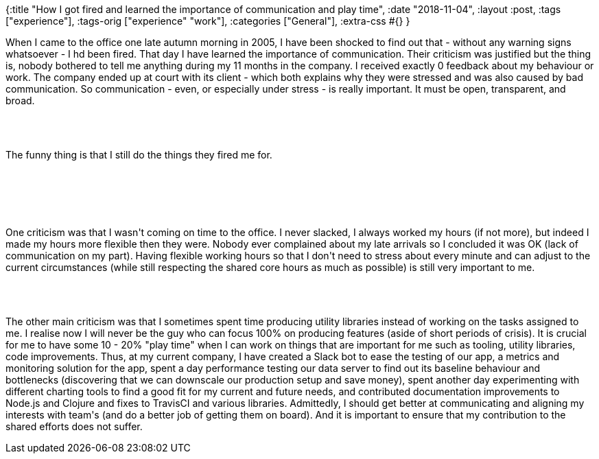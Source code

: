 {:title
 "How I got fired and learned the importance of communication and play time",
 :date "2018-11-04",
 :layout :post,
 :tags ["experience"],
 :tags-orig ["experience" "work"],
 :categories ["General"],
 :extra-css #{}
}

++++
<p class="p1">When I came to the office one late autumn morning in 2005, I have been shocked to find out that - without any warning signs whatsoever - I hd been fired. That day I have learned the importance of communication. Their criticism was justified but the thing is, nobody bothered to tell me anything during my 11 months in the company. I received exactly 0 feedback about my behaviour or work. The company ended up at court with its client - which both explains why they were stressed and was also caused by bad communication. So communication - even, or especially under stress - is really important. It must be open, transparent, and broad.</p><br><br><p class="p1">The funny thing is that I still do the things they fired me for.</p><br><br><!--more--><br><br><p class="p1">One criticism was that I wasn't coming on time to the office. I never slacked, I always worked my hours (if not more), but indeed I made my hours more flexible then they were. Nobody ever complained about my late arrivals so I concluded it was OK (lack of communication on my part). Having flexible working hours so that I don't need to stress about every minute and can adjust to the current circumstances (while still respecting the shared core hours as much as possible) is still very important to me.</p><br><br><p class="p1">The other main criticism was that I sometimes spent time producing utility libraries instead of working on the tasks assigned to me. I realise now I will never be the guy who can focus 100% on producing features (aside of short periods of crisis). It is crucial for me to have some 10 - 20% "play time" when I can work on things that are important for me such as tooling, utility libraries, code improvements. Thus, at my current company, I have created a Slack bot to ease the testing of our app, a metrics and monitoring solution for the app, spent a day performance testing our data server to find out its baseline behaviour and bottlenecks (discovering that we can downscale our production setup and save money), spent another day experimenting with different charting tools to find a good fit for my current and future needs, and contributed documentation improvements to Node.js and Clojure and fixes to TravisCI and various libraries. Admittedly, I should get better at communicating and aligning my interests with team's (and do a better job of getting them on board). And it is important to ensure that my contribution to the shared efforts does not suffer.</p>
++++
